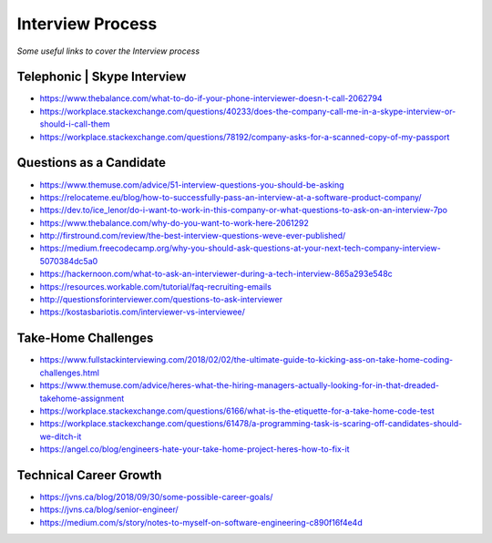 ********************
Interview Process
********************

*Some useful links to cover the Interview process*

##############################
Telephonic | Skype Interview
##############################
- https://www.thebalance.com/what-to-do-if-your-phone-interviewer-doesn-t-call-2062794

- https://workplace.stackexchange.com/questions/40233/does-the-company-call-me-in-a-skype-interview-or-should-i-call-them

- https://workplace.stackexchange.com/questions/78192/company-asks-for-a-scanned-copy-of-my-passport


###########################
Questions as a Candidate
###########################
- https://www.themuse.com/advice/51-interview-questions-you-should-be-asking
   
- https://relocateme.eu/blog/how-to-successfully-pass-an-interview-at-a-software-product-company/
   
- https://dev.to/ice_lenor/do-i-want-to-work-in-this-company-or-what-questions-to-ask-on-an-interview-7po
   
- https://www.thebalance.com/why-do-you-want-to-work-here-2061292 
   
- http://firstround.com/review/the-best-interview-questions-weve-ever-published/

- https://medium.freecodecamp.org/why-you-should-ask-questions-at-your-next-tech-company-interview-5070384dc5a0

- https://hackernoon.com/what-to-ask-an-interviewer-during-a-tech-interview-865a293e548c
   
- https://resources.workable.com/tutorial/faq-recruiting-emails

- http://questionsforinterviewer.com/questions-to-ask-interviewer

- https://kostasbariotis.com/interviewer-vs-interviewee/


###########################
Take-Home Challenges
###########################
- https://www.fullstackinterviewing.com/2018/02/02/the-ultimate-guide-to-kicking-ass-on-take-home-coding-challenges.html

- https://www.themuse.com/advice/heres-what-the-hiring-managers-actually-looking-for-in-that-dreaded-takehome-assignment

- https://workplace.stackexchange.com/questions/6166/what-is-the-etiquette-for-a-take-home-code-test

- https://workplace.stackexchange.com/questions/61478/a-programming-task-is-scaring-off-candidates-should-we-ditch-it

- https://angel.co/blog/engineers-hate-your-take-home-project-heres-how-to-fix-it


###########################
Technical Career Growth
###########################
- https://jvns.ca/blog/2018/09/30/some-possible-career-goals/

- https://jvns.ca/blog/senior-engineer/

- https://medium.com/s/story/notes-to-myself-on-software-engineering-c890f16f4e4d
